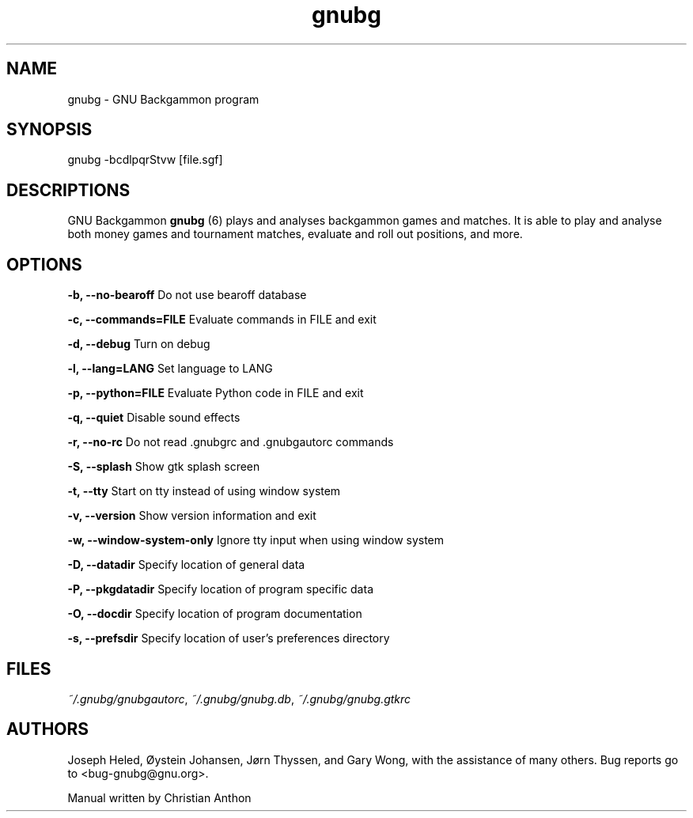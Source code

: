 '\" -*- coding: us-ascii -*-
.if \n(.g .ds T< \\FC
.if \n(.g .ds T> \\F[\n[.fam]]
.de URL
\\$2 \(la\\$1\(ra\\$3
..
.if \n(.g .mso www.tmac
.TH gnubg 6 "20 April 2015" "" ""
.SH NAME
gnubg \- GNU Backgammon program
.SH SYNOPSIS
gnubg -bcdlpqrStvw [file.sgf]
.SH DESCRIPTIONS
GNU Backgammon \fBgnubg \fR(6)
plays and analyses backgammon games and matches. It is able to play and
analyse both money games and tournament matches, evaluate and roll out
positions, and more.
.SH OPTIONS
\*(T<\fB\-b, \-\-no\-bearoff\fR\*(T> Do not use bearoff database
.PP
\*(T<\fB\-c, \-\-commands=FILE\fR\*(T> Evaluate commands in FILE and exit
.PP
\*(T<\fB\-d, \-\-debug\fR\*(T> Turn on debug
.PP
\*(T<\fB\-l, \-\-lang=LANG\fR\*(T> Set language to LANG
.PP
\*(T<\fB\-p, \-\-python=FILE\fR\*(T> Evaluate Python code in FILE and exit
.PP
\*(T<\fB\-q, \-\-quiet\fR\*(T> Disable sound effects
.PP
\*(T<\fB\-r, \-\-no\-rc\fR\*(T> Do not read .gnubgrc and .gnubgautorc commands
.PP
\*(T<\fB\-S, \-\-splash\fR\*(T> Show gtk splash screen
.PP
\*(T<\fB\-t, \-\-tty\fR\*(T> Start on tty instead of using window system
.PP
\*(T<\fB\-v, \-\-version\fR\*(T> Show version information and exit
.PP
\*(T<\fB\-w, \-\-window\-system\-only\fR\*(T> Ignore tty input when using window system
.PP
\*(T<\fB\-D, \-\-datadir\fR\*(T> Specify location of general data
.PP
\*(T<\fB\-P, \-\-pkgdatadir\fR\*(T> Specify location of program specific data
.PP
\*(T<\fB\-O, \-\-docdir\fR\*(T> Specify location of program documentation
.PP
\*(T<\fB\-s, \-\-prefsdir\fR\*(T> Specify location of user's preferences directory
.SH FILES
\*(T<\fI~/.gnubg/gnubgautorc\fR\*(T>, \*(T<\fI~/.gnubg/gnubg.db\fR\*(T>, \*(T<\fI~/.gnubg/gnubg.gtkrc\fR\*(T>
.SH AUTHORS
Joseph Heled, \(/Oystein Johansen, J\(/orn Thyssen, and Gary Wong,
with the assistance of many others. Bug reports go to <\*(T<bug\-gnubg@gnu.org\*(T>>.
.PP
Manual written by Christian Anthon
